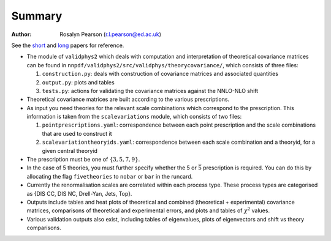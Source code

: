 ========
Summary
========

:Author: Rosalyn Pearson (r.l.pearson@ed.ac.uk)

.. raw:: latex

   \maketitle

.. raw:: latex

   \tableofcontents
   
See the `short
<https://arxiv.org/abs/1905.04311>`_  and `long
<https://arxiv.org/abs/1906.10698>`_ papers for reference.

-  The module of ``validphys2`` which deals with computation and
   interpretation of theoretical covariance matrices can be found in
   ``nnpdf/validphys2/src/validphys/theorycovariance/``, which consists
   of three files:

   #. ``construction.py``: deals with construction of covariance
      matrices and associated quantities

   #. ``output.py``: plots and tables

   #. ``tests.py``: actions for validating the covariance matrices against
      the NNLO-NLO shift

-  Theoretical covariance matrices are built according to the various prescriptions.

-  As input you need theories for the relevant scale combinations which
   correspond to the prescription. This information is taken from the
   ``scalevariations`` module, which consists of two files:

   #. ``pointprescriptions.yaml``: correspondence between each point prescription
      and the scale combinations that are used to construct it

   #. ``scalevariationtheoryids.yaml``: correspondence between each scale combination
      and a theoryid, for a given central theoryid

-  The prescription must be one of :math:`\{3,5,7,9\}`.

-  In the case of 5 theories, you must further specify whether the 5 or
   :math:`\bar{5}` prescription is required. You can do this by
   allocating the flag ``fivetheories`` to ``nobar`` or ``bar`` in the
   runcard.

-  Currently the renormalisation scales are correlated within each
   process type. These process types are categorised as {DIS CC, DIS NC,
   Drell-Yan, Jets, Top}. 

-  Outputs include tables and heat plots of theoretical and combined
   (theoretical + experimental) covariance matrices, comparisons of
   theoretical and experimental errors, and plots and tables of
   :math:`\chi^2` values.

-  Various validation outputs also exist, including tables of eigenvalues, 
   plots of eigenvectors and shift vs theory comparisons.

